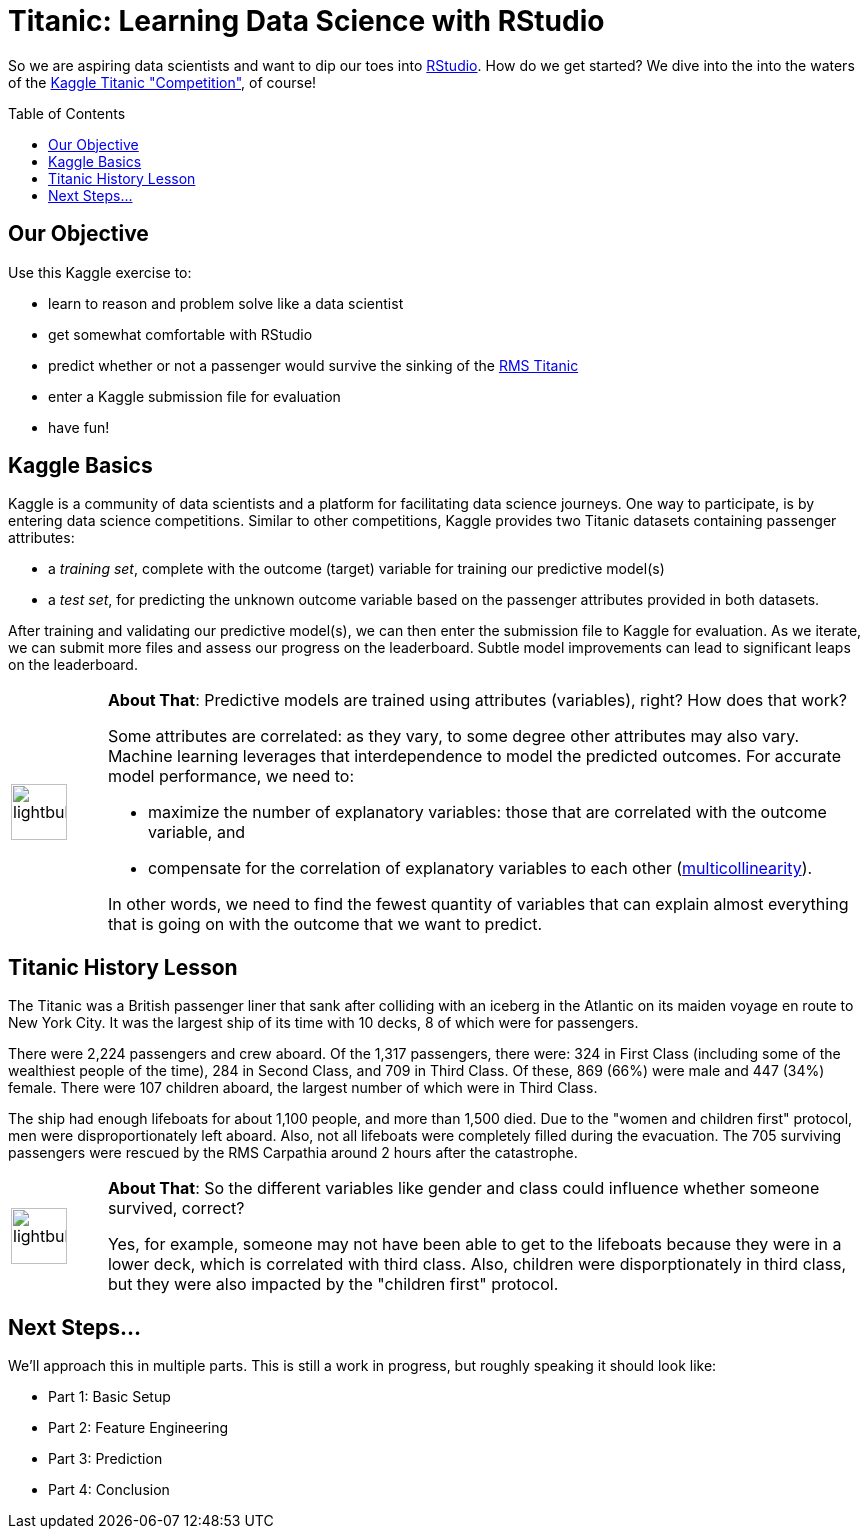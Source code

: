 // = Your Blog title
// See https://hubpress.gitbooks.io/hubpress-knowledgebase/content/ for information about the parameters.
// :hp-image: /covers/cover.png
// :published_at: 2019-01-31
// :hp-tags: HubPress, Blog, Open_Source,
// :hp-alt-title: My English Title

= Titanic: Learning Data Science with RStudio
:hp-alt-title: Predict Survival Propensity of Titanic Passengers
:hp-tags: Blog, Open_Source, Machine_Learning, Analytics, Data_Science
:icons: image
:toc: macro 

So we are aspiring data scientists and want to dip our toes into link:http://rmarkdown.rstudio.com/[RStudio]. How do we get started? We dive into the into the waters of the link:https://www.kaggle.com/c/titanic[Kaggle Titanic "Competition"], of course!

toc::[]

== Our Objective

Use this Kaggle exercise to:

* learn to reason and problem solve like a data scientist
* get somewhat comfortable with RStudio
* predict whether or not a passenger would survive the sinking of the link:https://en.wikipedia.org/wiki/RMS_Titanic[RMS Titanic]
* enter a Kaggle submission file for evaluation
* have fun!

== Kaggle Basics

Kaggle is a community of data scientists and a platform for facilitating data science journeys. One way to participate, is by entering data science competitions. Similar to other competitions, Kaggle provides two Titanic datasets containing passenger attributes:

* a _training set_, complete with the outcome (target) variable for training our predictive model(s)
* a _test set_, for predicting the unknown outcome variable based on the passenger attributes provided in both datasets.

After training and validating our predictive model(s), we can then enter the submission file to Kaggle for evaluation. As we iterate, we can submit more files and assess our progress on the leaderboard. Subtle model improvements can lead to significant leaps on the leaderboard.

// 20 for lg, 28 for 2x, 42 for 3x, 56 for 4x, 70 for 5x, 84 for 6x, 98 for 7x, 112 for 8x or 126 for 9x
[cols="1, 8a"]
|===
^.^|image:/images/icons/lightbulb.png[icon="tip",size="4x",width=56]
|*About That*: Predictive models are trained using attributes (variables), right? How does that work? 

Some attributes are correlated: as they vary, to some degree other attributes may also vary. Machine learning leverages that interdependence to model the predicted outcomes. For accurate model performance, we need to:

* maximize the number of explanatory variables: those that are correlated with the outcome variable, and 

* compensate for the correlation of explanatory variables to each other (link:https://en.wikipedia.org/wiki/Multicollinearity[multicollinearity]).

In other words, we need to find the fewest quantity of variables that can explain almost everything that is going on with the outcome that we want to predict.
|===

== Titanic History Lesson

The Titanic was a British passenger liner that sank after colliding with an iceberg in the Atlantic on its maiden voyage en route to New York City. It was the largest ship of its time with 10 decks, 8 of which were for passengers. 

There were 2,224 passengers and crew aboard. Of the 1,317 passengers, there were: 324 in First Class (including some of the wealthiest people of the time), 284 in Second Class, and 709 in Third Class. Of these, 869 (66%) were male and 447 (34%) female. There were 107 children aboard, the largest number of which were in Third Class.

The ship had enough lifeboats for about 1,100 people, and more than 1,500 died. Due to the "women and children first" protocol, men were disproportionately left aboard. Also, not all lifeboats were completely filled during the evacuation. The 705 surviving passengers were rescued by the RMS Carpathia around 2 hours after the catastrophe.

[cols="1, 8a"]
|===
^.^|image:/images/icons/lightbulb.png[icon="tip",size="4x",width=56]
|*About That*: So the different variables like gender and class could influence whether someone survived, correct?

Yes, for example, someone may not have been able to get to the lifeboats because they were in a lower deck, which is correlated with third class. Also, children were disporptionately in third class, but they were also impacted by the "children first" protocol.
|===

== Next Steps...

We'll approach this in multiple parts. This is still a work in progress, but roughly speaking it should look like:

* Part 1: Basic Setup
* Part 2: Feature Engineering
* Part 3: Prediction
* Part 4: Conclusion

//[[app-listing]]
//[source,ruby]
//.test.ruby
//----
//----


